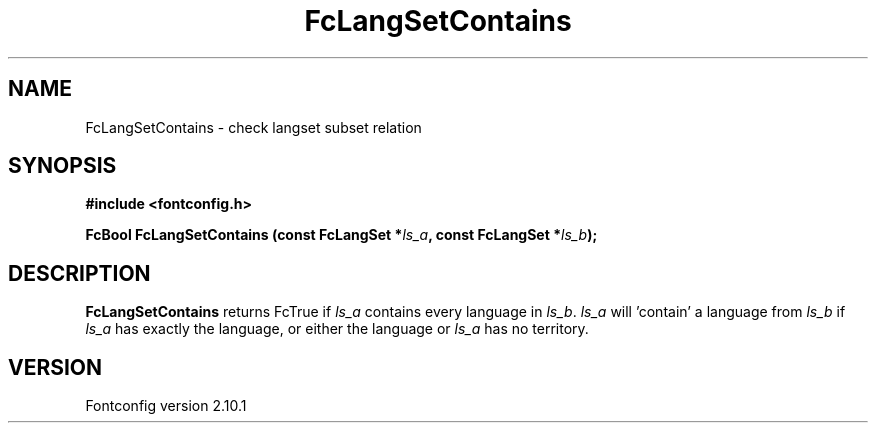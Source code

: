 .\" auto-generated by docbook2man-spec from docbook-utils package
.TH "FcLangSetContains" "3" "27 7月 2012" "" ""
.SH NAME
FcLangSetContains \- check langset subset relation
.SH SYNOPSIS
.nf
\fB#include <fontconfig.h>
.sp
FcBool FcLangSetContains (const FcLangSet *\fIls_a\fB, const FcLangSet *\fIls_b\fB);
.fi\fR
.SH "DESCRIPTION"
.PP
\fBFcLangSetContains\fR returns FcTrue if
\fIls_a\fR contains every language in
\fIls_b\fR\&. \fIls_a\fR will 'contain' a
language from \fIls_b\fR if \fIls_a\fR
has exactly the language, or either the language or
\fIls_a\fR has no territory.
.SH "VERSION"
.PP
Fontconfig version 2.10.1
